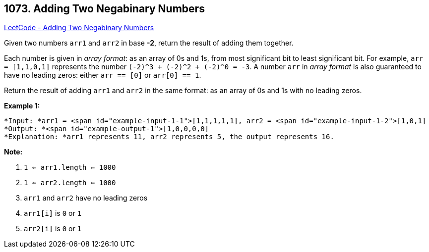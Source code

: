 == 1073. Adding Two Negabinary Numbers

https://leetcode.com/problems/adding-two-negabinary-numbers/[LeetCode - Adding Two Negabinary Numbers]

Given two numbers `arr1` and `arr2` in base *-2*, return the result of adding them together.

Each number is given in _array format_:  as an array of 0s and 1s, from most significant bit to least significant bit.  For example, `arr = [1,1,0,1]` represents the number `(-2)^3 + (-2)^2 + (-2)^0 = -3`.  A number `arr` in _array format_ is also guaranteed to have no leading zeros: either `arr == [0]` or `arr[0] == 1`.

Return the result of adding `arr1` and `arr2` in the same format: as an array of 0s and 1s with no leading zeros.

 

*Example 1:*

[subs="verbatim,quotes"]
----
*Input: *arr1 = <span id="example-input-1-1">[1,1,1,1,1], arr2 = <span id="example-input-1-2">[1,0,1]
*Output: *<span id="example-output-1">[1,0,0,0,0]
*Explanation: *arr1 represents 11, arr2 represents 5, the output represents 16.
----

 

*Note:*


. `1 <= arr1.length <= 1000`
. `1 <= arr2.length <= 1000`
. `arr1` and `arr2` have no leading zeros
. `arr1[i]` is `0` or `1`
. `arr2[i]` is `0` or `1`


